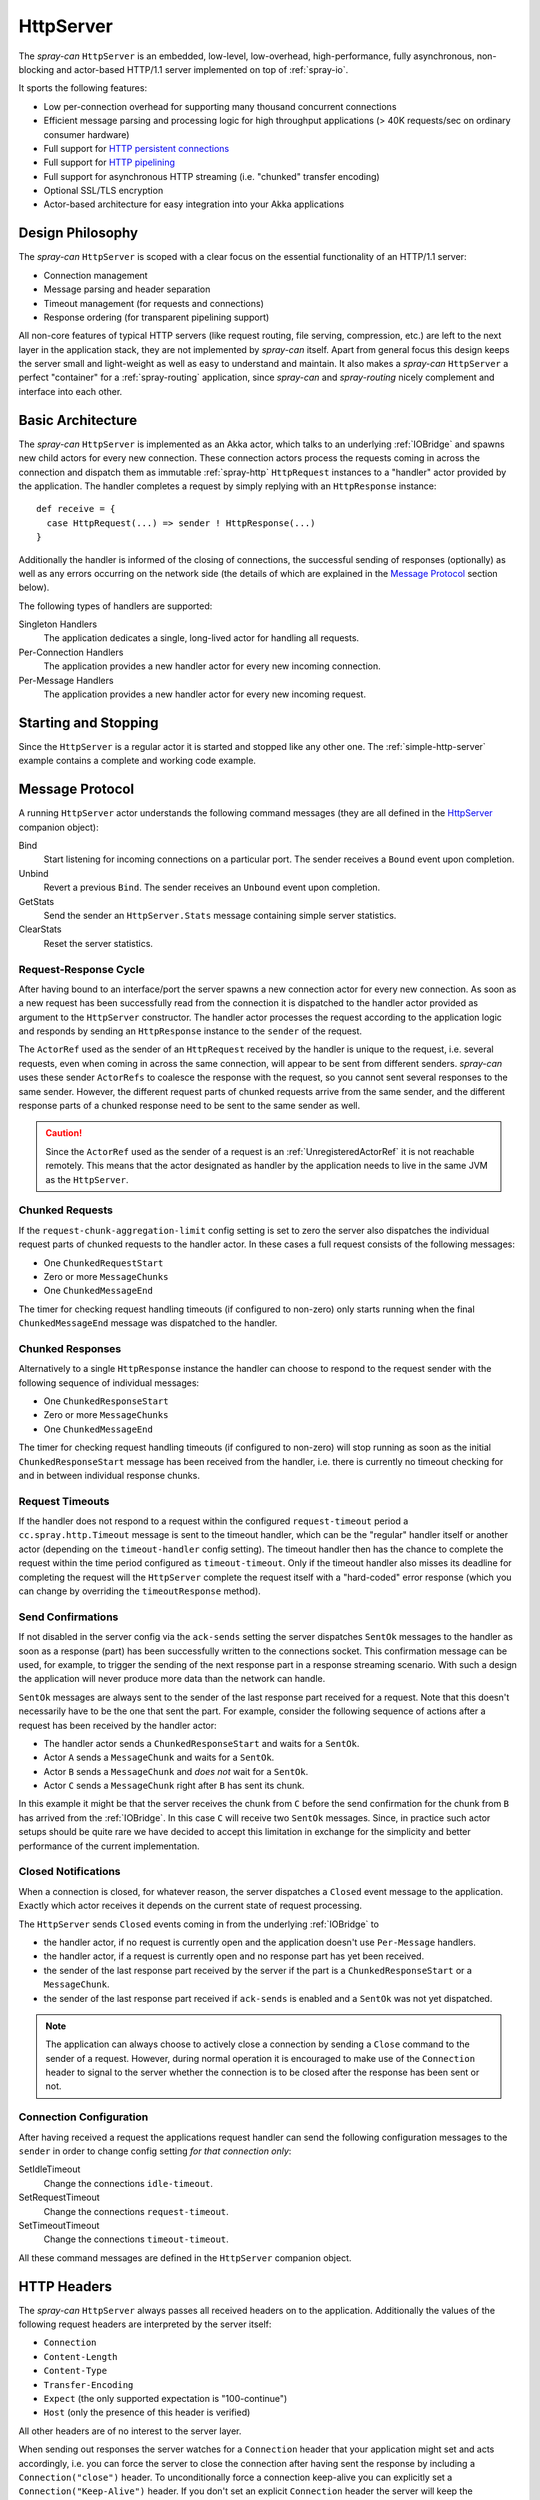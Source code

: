 .. _HttpServer:

HttpServer
==========

The *spray-can* ``HttpServer`` is an embedded, low-level, low-overhead, high-performance, fully asynchronous,
non-blocking and actor-based HTTP/1.1 server implemented on top of :ref:`spray-io`.

It sports the following features:

- Low per-connection overhead for supporting many thousand concurrent connections
- Efficient message parsing and processing logic for high throughput applications (> 40K requests/sec on ordinary
  consumer hardware)
- Full support for `HTTP persistent connections`_
- Full support for `HTTP pipelining`_
- Full support for asynchronous HTTP streaming (i.e. "chunked" transfer encoding)
- Optional SSL/TLS encryption
- Actor-based architecture for easy integration into your Akka applications

.. _HTTP persistent connections: http://en.wikipedia.org/wiki/HTTP_persistent_connection
.. _HTTP pipelining: http://en.wikipedia.org/wiki/HTTP_pipelining


Design Philosophy
-----------------

The *spray-can* ``HttpServer`` is scoped with a clear focus on the essential functionality of an HTTP/1.1 server:

.. rst-class:: tight

- Connection management
- Message parsing and header separation
- Timeout management (for requests and connections)
- Response ordering (for transparent pipelining support)

All non-core features of typical HTTP servers (like request routing, file serving, compression, etc.) are left to
the next layer in the application stack, they are not implemented by *spray-can* itself.
Apart from general focus this design keeps the server small and light-weight as well as easy to understand and
maintain. It also makes a *spray-can* ``HttpServer`` a perfect "container" for a :ref:`spray-routing` application,
since *spray-can* and *spray-routing* nicely complement and interface into each other.


Basic Architecture
------------------

The *spray-can* ``HttpServer`` is implemented as an Akka actor, which talks to an underlying :ref:`IOBridge` and spawns
new child actors for every new connection. These connection actors process the requests coming in across the connection
and dispatch them as immutable :ref:`spray-http` ``HttpRequest`` instances to a "handler" actor provided by the
application. The handler completes a request by simply replying with an ``HttpResponse`` instance::

    def receive = {
      case HttpRequest(...) => sender ! HttpResponse(...)
    }

Additionally the handler is informed of the closing of connections, the successful sending of responses (optionally)
as well as any errors occurring on the network side (the details of which are explained in the `Message Protocol`_
section below).

The following types of handlers are supported:

Singleton Handlers
  The application dedicates a single, long-lived actor for handling all requests.

Per-Connection Handlers
  The application provides a new handler actor for every new incoming connection.

Per-Message Handlers
  The application provides a new handler actor for every new incoming request.


Starting and Stopping
---------------------

Since the ``HttpServer`` is a regular actor it is started and stopped like any other one.
The :ref:`simple-http-server` example contains a complete and working code example.


Message Protocol
----------------

A running ``HttpServer`` actor understands the following command messages
(they are all defined in the HttpServer__ companion object):

__ https://github.com/spray/spray/blob/master/spray-can/src/main/scala/cc/spray/can/server/HttpServer.scala

Bind
  Start listening for incoming connections on a particular port. The sender receives a ``Bound`` event upon completion.

Unbind
  Revert a previous ``Bind``. The sender receives an ``Unbound`` event upon completion.

GetStats
  Send the sender an ``HttpServer.Stats`` message containing simple server statistics.

ClearStats
  Reset the server statistics.


Request-Response Cycle
~~~~~~~~~~~~~~~~~~~~~~

After having bound to an interface/port the server spawns a new connection actor for every new connection.
As soon as a new request has been successfully read from the connection it is dispatched to the handler actor
provided as argument to the ``HttpServer`` constructor. The handler actor processes the request according
to the application logic and responds by sending an ``HttpResponse`` instance to the ``sender`` of the request.

The ``ActorRef`` used as the sender of an ``HttpRequest`` received by the handler is unique to the
request, i.e. several requests, even when coming in across the same connection, will appear to be sent from different
senders. *spray-can* uses these sender ``ActorRefs`` to coalesce the response with the request, so you cannot sent
several responses to the same sender. However, the different request parts of chunked requests arrive from the same
sender, and the different response parts of a chunked response need to be sent to the same sender as well.

.. caution:: Since the ``ActorRef`` used as the sender of a request is an :ref:`UnregisteredActorRef` it is not
 reachable remotely. This means that the actor designated as handler by the application needs to live in the same
 JVM as the ``HttpServer``.


Chunked Requests
~~~~~~~~~~~~~~~~

If the ``request-chunk-aggregation-limit`` config setting is set to zero the server also dispatches the individual
request parts of chunked requests to the handler actor. In these cases a full request consists of the following
messages:

.. rst-class:: tight

- One ``ChunkedRequestStart``
- Zero or more ``MessageChunks``
- One ``ChunkedMessageEnd``

The timer for checking request handling timeouts (if configured to non-zero) only starts running when the final
``ChunkedMessageEnd`` message was dispatched to the handler.


Chunked Responses
~~~~~~~~~~~~~~~~~

Alternatively to a single ``HttpResponse`` instance the handler can choose to respond to the request sender with the
following sequence of individual messages:

.. rst-class:: tight

- One ``ChunkedResponseStart``
- Zero or more ``MessageChunks``
- One ``ChunkedMessageEnd``

The timer for checking request handling timeouts (if configured to non-zero) will stop running as soon as the initial
``ChunkedResponseStart`` message has been received from the handler, i.e. there is currently no timeout checking
for and in between individual response chunks.


Request Timeouts
~~~~~~~~~~~~~~~~

If the handler does not respond to a request within the configured ``request-timeout`` period a
``cc.spray.http.Timeout`` message is sent to the timeout handler, which can be the "regular" handler itself or
another actor (depending on the ``timeout-handler`` config setting). The timeout handler then has the chance to
complete the request within the time period configured as ``timeout-timeout``. Only if the timeout handler also misses
its deadline for completing the request will the ``HttpServer`` complete the request itself with a "hard-coded" error
response (which you can change by overriding the ``timeoutResponse`` method).


Send Confirmations
~~~~~~~~~~~~~~~~~~

If not disabled in the server config via the ``ack-sends`` setting the server dispatches ``SentOk`` messages to the
handler as soon as a response (part) has been successfully written to the connections socket. This confirmation message
can be used, for example, to trigger the sending of the next response part in a response streaming scenario. With such
a design the application will never produce more data than the network can handle.

``SentOk`` messages are always sent to the sender of the last response part received for a request. Note that this
doesn't necessarily have to be the one that sent the part. For example, consider the following sequence of actions
after a request has been received by the handler actor:

.. rst-class:: tight

- The handler actor sends a ``ChunkedResponseStart`` and waits for a ``SentOk``.
- Actor ``A`` sends a ``MessageChunk`` and waits for a ``SentOk``.
- Actor ``B`` sends a ``MessageChunk`` and *does not* wait for a ``SentOk``.
- Actor ``C`` sends a ``MessageChunk`` right after ``B`` has sent its chunk.

In this example it might be that the server receives the chunk from ``C`` before the send confirmation for the chunk
from ``B`` has arrived from the :ref:`IOBridge`. In this case ``C`` will receive two ``SentOk`` messages.
Since, in practice such actor setups should be quite rare we have decided to accept this limitation in exchange for
the simplicity and better performance of the current implementation.


Closed Notifications
~~~~~~~~~~~~~~~~~~~~

When a connection is closed, for whatever reason, the server dispatches a ``Closed`` event message to the application.
Exactly which actor receives it depends on the current state of request processing.

The ``HttpServer`` sends ``Closed`` events coming in from the underlying :ref:`IOBridge` to

.. rst-class:: tight

- the handler actor, if no request is currently open and the application doesn't use ``Per-Message`` handlers.
- the handler actor, if a request is currently open and no response part has yet been received.
- the sender of the last response part received by the server if the part is a ``ChunkedResponseStart`` or a ``MessageChunk``.
- the sender of the last response part received if ``ack-sends`` is enabled and a ``SentOk`` was not yet dispatched.

.. note:: The application can always choose to actively close a connection by sending a ``Close`` command to the sender
   of a request. However, during normal operation it is encouraged to make use of the ``Connection`` header to signal
   to the server whether the connection is to be closed after the response has been sent or not.


Connection Configuration
~~~~~~~~~~~~~~~~~~~~~~~~

After having received a request the applications request handler can send the following configuration messages to the
``sender`` in order to change config setting *for that connection only*:

SetIdleTimeout
  Change the connections ``idle-timeout``.

SetRequestTimeout
  Change the connections ``request-timeout``.

SetTimeoutTimeout
  Change the connections ``timeout-timeout``.

All these command messages are defined in the ``HttpServer`` companion object.


HTTP Headers
------------

The *spray-can* ``HttpServer`` always passes all received headers on to the application. Additionally the values of the
following request headers are interpreted by the server itself:

.. rst-class:: tight

- ``Connection``
- ``Content-Length``
- ``Content-Type``
- ``Transfer-Encoding``
- ``Expect`` (the only supported expectation is "100-continue")
- ``Host`` (only the presence of this header is verified)

All other headers are of no interest to the server layer.

When sending out responses the server watches for a ``Connection`` header that your application might set and acts
accordingly, i.e. you can force the server to close the connection after having sent the response by including a
``Connection("close")`` header. To unconditionally force a connection keep-alive you can explicitly set a
``Connection("Keep-Alive")`` header. If you don't set an explicit ``Connection`` header the server will keep the
connection alive if the client supports this (i.e. it either sent a ``Connection: Keep-Alive`` header or advertised
HTTP/1.1 capabilities without sending a ``Connection: close`` header).

If your ``HttpResponse`` instances include any of the following headers they will be ignored and *not* rendered into
the response going out to the client (as the server sets these response headers itself):

.. rst-class:: tight

- ``Content-Type``
- ``Content-Length``
- ``Transfer-Encoding``
- ``Date``
- ``Server``

.. note:: The ``Content-Type`` header has special status in *spray* since its value is part of the ``HttpEntity`` model
   class. Even though the header also remains in the ``headers`` list of the ``HttpRequest`` *sprays* higher layers
   (like *spray-routing*) only work with the Content-Type value contained in the ``HttpEntity``.


HTTP Pipelining
---------------

*spray-can* fully supports HTTP pipelining. If the configured ``pipelining-limit`` is greater than one the server will
accept several requests in a row (coming in across a single connection) and dispatch them to the application before the
first one has been responded to. This means that several requests will potentially be handled by the application at the
same time.

Since in many asynchronous applications request handling times can be somewhat undeterministic *spray-can* takes care of
properly ordering all responses coming in from your application before sending them out to "the wire".
I.e. your application will "see" requests in the order they are coming in but is *not* required to itself uphold this
order when generating responses.


SSL Support
-----------

If enabled via the ``ssl-encryption`` config setting the *spray-can* ``HttpServer`` requires all incoming connections to
be SSL/TLS encrypted. The constructor of the ``HttpServer`` actor takes an implicit argument of type
``ServerSSLEngineProvider``, which is essentially a function ``InetSocketAddress => SSLEngine``.
Whenever a new connection has been accepted the server uses the given function to create an ``javax.net.ssl.SSLEngine``
for the connection.

If you'd like to apply some custom configuration to your ``SSLEngine`` instances an easy way would be to bring a custom
engine provider into scope, e.g. like this::

    implicit val myEngineProvider = ServerSSLEngineProvider { engine =>
      engine.setEnabledCipherSuites(Array("TLS_RSA_WITH_AES_256_CBC_SHA"))
      engine.setEnabledProtocols(Array("SSLv3", "TLSv1"))
      engine
    }

EngineProvider creation also relies on an implicitly available ``SSLContextProvider``, which is defined like this::

    trait SSLContextProvider {
      def createSSLContext: SSLContext
    }

The default ``SSLContextProvider`` simply provides an implicitly available "constant" ``SSLContext``, by default the
``SSLContext.getDefault`` is used. This means that the easiest way to have the server use a custom ``SSLContext``
is to simply bring one into scope implicitly::

    implicit val mySSLContext: SSLContext = {
      val context = SSLContext.getInstance("TLS")
      context.init(...)
      context
    }

